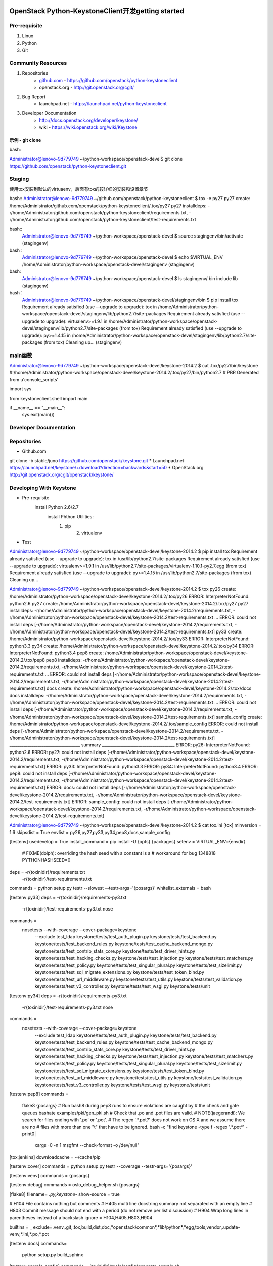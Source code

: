 OpenStack Python-KeystoneClient开发getting started
==================================================
Pre-requisite
-------------
1. Linux
2. Python
3. Git

Community Resources
-------------------
1. Repositories
    * `github.com`_ - https://github.com/openstack/python-keystoneclient
    * openstack.org - http://git.openstack.org/cgit/
2. Bug Report
	* launchpad.net - https://launchpad.net/python-keystoneclient
3. Developer Documentation
	* http://docs.openstack.org/developer/keystone/
	* wiki - https://wiki.openstack.org/wiki/Keystone
	
	.. _github.com: https://github.com/

示例 - git clone 
^^^^^^^^^^^^^^^^
bash: 

.. code:: bash

Administrator@lenovo-9d779749 ~/python-workspace/openstack-devel$
git clone https://github.com/openstack/python-keystoneclient.git


Staging
-------
使用tox安装到默认的virtuaenv，后面有tox的较详细的安装和设置章节

bash::
Administrator@lenovo-9d779749 ~/github.com/openstack/python-keystoneclient
$ tox -e py27
py27 create: /home/Administrator/github.com/openstack/python-keystoneclient/.tox/py27
py27 installdeps: -r/home/Administrator/github.com/openstack/python-keystoneclient/requirements.txt, -r/home/Administrator/github.com/openstack/python-keystoneclient/test-requirements.txt



bash::
    Administrator@lenovo-9d779749 ~/python-workspace/openstack-devel
    $ source stagingenv/bin/activate
    (stagingenv)

bash：
    Administrator@lenovo-9d779749 ~/python-workspace/openstack-devel
    $ echo $VIRTUAL_ENV
    /home/Administrator/python-workspace/openstack-devel/stagingenv
    (stagingenv)

bash:
    Administrator@lenovo-9d779749 ~/python-workspace/openstack-devel
    $ ls stagingenv/
    bin  include  lib
    (stagingenv)


bash：
    Administrator@lenovo-9d779749 ~/python-workspace/openstack-devel/stagingenv/bin
    $ pip install tox
    Requirement already satisfied (use --upgrade to upgrade): tox in /home/Administrator/python-workspace/openstack-devel/stagingenv/lib/python2.7/site-packages
    Requirement already satisfied (use --upgrade to upgrade): virtualenv>=1.9.1 in /home/Administrator/python-workspace/openstack-devel/stagingenv/lib/python2.7/site-packages (from tox)
    Requirement already satisfied (use --upgrade to upgrade): py>=1.4.15 in /home/Administrator/python-workspace/openstack-devel/stagingenv/lib/python2.7/site-packages (from tox)
    Cleaning up...
    (stagingenv)



main函数
--------
Administrator@lenovo-9d779749 ~/python-workspace/openstack-devel/keystone-2014.2
$ cat .tox/py27/bin/keystone
#!/home/Administrator/python-workspace/openstack-devel/keystone-2014.2/.tox/py27/bin/python2.7
# PBR Generated from u'console_scripts'

import sys

from keystoneclient.shell import main


if __name__ == "__main__":
    sys.exit(main())


	
Developer Documentation
-----------------------


Repositories
------------
* Github.com
git clone -b stable/juno https://github.com/openstack/keystone.git
* Launchpad.net
https://launchpad.net/keystone/+download?direction=backwards&start=50
* OpenStack.org
http://git.openstack.org/cgit/openstack/keystone/

Developing With Keystone
------------------------
* Pre-requisite
    install Python 2.6/2.7 
	install Phthon Utilities:
	    1. pip
		2. virtualenv
* Test
Administrator@lenovo-9d779749 ~/python-workspace/openstack-devel/keystone-2014.2
$ pip install tox
Requirement already satisfied (use --upgrade to upgrade): tox in /usr/lib/python2.7/site-packages
Requirement already satisfied (use --upgrade to upgrade): virtualenv>=1.9.1 in /usr/lib/python2.7/site-packages/virtualenv-1.10.1-py2.7.egg (from tox)
Requirement already satisfied (use --upgrade to upgrade): py>=1.4.15 in /usr/lib/python2.7/site-packages (from tox)
Cleaning up...

Administrator@lenovo-9d779749 ~/python-workspace/openstack-devel/keystone-2014.2
$ tox
py26 create: /home/Administrator/python-workspace/openstack-devel/keystone-2014.2/.tox/py26
ERROR: InterpreterNotFound: python2.6
py27 create: /home/Administrator/python-workspace/openstack-devel/keystone-2014.2/.tox/py27
py27 installdeps: -r/home/Administrator/python-workspace/openstack-devel/keystone-2014.2/requirements.txt, -r/home/Administrator/python-workspace/openstack-devel/keystone-2014.2/test-requirements.txt
...
ERROR: could not install deps [-r/home/Administrator/python-workspace/openstack-devel/keystone-2014.2/requirements.txt, -r/home/Administrator/python-workspace/openstack-devel/keystone-2014.2/test-requirements.txt]
py33 create: /home/Administrator/python-workspace/openstack-devel/keystone-2014.2/.tox/py33
ERROR: InterpreterNotFound: python3.3
py34 create: /home/Administrator/python-workspace/openstack-devel/keystone-2014.2/.tox/py34
ERROR: InterpreterNotFound: python3.4
pep8 create: /home/Administrator/python-workspace/openstack-devel/keystone-2014.2/.tox/pep8
pep8 installdeps: -r/home/Administrator/python-workspace/openstack-devel/keystone-2014.2/requirements.txt, -r/home/Administrator/python-workspace/openstack-devel/keystone-2014.2/test-requirements.txt
...
ERROR: could not install deps [-r/home/Administrator/python-workspace/openstack-devel/keystone-2014.2/requirements.txt, -r/home/Administrator/python-workspace/openstack-devel/keystone-2014.2/test-requirements.txt]
docs create: /home/Administrator/python-workspace/openstack-devel/keystone-2014.2/.tox/docs
docs installdeps: -r/home/Administrator/python-workspace/openstack-devel/keystone-2014.2/requirements.txt, -r/home/Administrator/python-workspace/openstack-devel/keystone-2014.2/test-requirements.txt
...
ERROR: could not install deps [-r/home/Administrator/python-workspace/openstack-devel/keystone-2014.2/requirements.txt, -r/home/Administrator/python-workspace/openstack-devel/keystone-2014.2/test-requirements.txt]
sample_config create: /home/Administrator/python-workspace/openstack-devel/keystone-2014.2/.tox/sample_config
ERROR: could not install deps [-r/home/Administrator/python-workspace/openstack-devel/keystone-2014.2/requirements.txt, -r/home/Administrator/python-workspace/openstack-devel/keystone-2014.2/test-requirements.txt]
___________________________________ summary ____________________________________
ERROR:   py26: InterpreterNotFound: python2.6
ERROR:   py27: could not install deps [-r/home/Administrator/python-workspace/openstack-devel/keystone-2014.2/requirements.txt, -r/home/Administrator/python-workspace/openstack-devel/keystone-2014.2/test-requirements.txt]
ERROR:   py33: InterpreterNotFound: python3.3
ERROR:   py34: InterpreterNotFound: python3.4
ERROR:   pep8: could not install deps [-r/home/Administrator/python-workspace/openstack-devel/keystone-2014.2/requirements.txt, -r/home/Administrator/python-workspace/openstack-devel/keystone-2014.2/test-requirements.txt]
ERROR:   docs: could not install deps [-r/home/Administrator/python-workspace/openstack-devel/keystone-2014.2/requirements.txt, -r/home/Administrator/python-workspace/openstack-devel/keystone-2014.2/test-requirements.txt]
ERROR:   sample_config: could not install deps [-r/home/Administrator/python-workspace/openstack-devel/keystone-2014.2/requirements.txt, -r/home/Administrator/python-workspace/openstack-devel/keystone-2014.2/test-requirements.txt]

Administrator@lenovo-9d779749 ~/python-workspace/openstack-devel/keystone-2014.2
$ cat tox.ini
[tox]
minversion = 1.6
skipsdist = True
envlist = py26,py27,py33,py34,pep8,docs,sample_config

[testenv]
usedevelop = True
install_command = pip install -U {opts} {packages}
setenv = VIRTUAL_ENV={envdir}
         # FIXME(dolph): overriding the hash seed with a constant is a
         # workaround for bug 1348818
         PYTHONHASHSEED=0
deps = -r{toxinidir}/requirements.txt
       -r{toxinidir}/test-requirements.txt
commands = python setup.py testr --slowest --testr-args='{posargs}'
whitelist_externals = bash

[testenv:py33]
deps = -r{toxinidir}/requirements-py3.txt
       -r{toxinidir}/test-requirements-py3.txt
       nose
commands =
  nosetests --with-coverage --cover-package=keystone \
      --exclude test_ldap \
      keystone/tests/test_auth_plugin.py \
      keystone/tests/test_backend.py \
      keystone/tests/test_backend_rules.py \
      keystone/tests/test_cache_backend_mongo.py \
      keystone/tests/test_contrib_stats_core.py \
      keystone/tests/test_driver_hints.py \
      keystone/tests/test_hacking_checks.py \
      keystone/tests/test_injection.py \
      keystone/tests/test_matchers.py \
      keystone/tests/test_policy.py \
      keystone/tests/test_singular_plural.py \
      keystone/tests/test_sizelimit.py \
      keystone/tests/test_sql_migrate_extensions.py \
      keystone/tests/test_token_bind.py \
      keystone/tests/test_url_middleware.py \
      keystone/tests/test_utils.py \
      keystone/tests/test_validation.py \
      keystone/tests/test_v3_controller.py \
      keystone/tests/test_wsgi.py \
      keystone/tests/unit

[testenv:py34]
deps = -r{toxinidir}/requirements-py3.txt
       -r{toxinidir}/test-requirements-py3.txt
       nose
commands =
  nosetests --with-coverage --cover-package=keystone \
      --exclude test_ldap \
      keystone/tests/test_auth_plugin.py \
      keystone/tests/test_backend.py \
      keystone/tests/test_backend_rules.py \
      keystone/tests/test_cache_backend_mongo.py \
      keystone/tests/test_contrib_stats_core.py \
      keystone/tests/test_driver_hints.py \
      keystone/tests/test_hacking_checks.py \
      keystone/tests/test_injection.py \
      keystone/tests/test_matchers.py \
      keystone/tests/test_policy.py \
      keystone/tests/test_singular_plural.py \
      keystone/tests/test_sizelimit.py \
      keystone/tests/test_sql_migrate_extensions.py \
      keystone/tests/test_token_bind.py \
      keystone/tests/test_url_middleware.py \
      keystone/tests/test_utils.py \
      keystone/tests/test_validation.py \
      keystone/tests/test_v3_controller.py \
      keystone/tests/test_wsgi.py \
      keystone/tests/unit

[testenv:pep8]
commands =
  flake8 {posargs}
  # Run bash8 during pep8 runs to ensure violations are caught by
  # the check and gate queues
  bashate examples/pki/gen_pki.sh
  # Check that .po and .pot files are valid.
  # NOTE(jaegerandi): We search for files ending with '.po' or '.pot'.
  # The regex '.*\.pot?' does not work on OS X and we assume there are no
  # files with more than one "t" that have to be ignored.
  bash -c "find keystone -type f -regex '.*\.pot*' -print0| \
           xargs -0 -n 1 msgfmt --check-format -o /dev/null"

[tox:jenkins]
downloadcache = ~/cache/pip

[testenv:cover]
commands = python setup.py testr --coverage --testr-args='{posargs}'

[testenv:venv]
commands = {posargs}

[testenv:debug]
commands = oslo_debug_helper.sh {posargs}

[flake8]
filename= *.py,keystone-*
show-source = true

# H104  File contains nothing but comments
# H405  multi line docstring summary not separated with an empty line
# H803  Commit message should not end with a period (do not remove per list discussion)
# H904  Wrap long lines in parentheses instead of a backslash
ignore = H104,H405,H803,H904

builtins = _
exclude=.venv,.git,.tox,build,dist,doc,*openstack/common*,*lib/python*,*egg,tools,vendor,.update-venv,*.ini,*.po,*.pot

[testenv:docs]
commands=
    python setup.py build_sphinx

[testenv:sample_config]
commands = {toxinidir}/tools/config/generate_sample.sh

[hacking]
import_exceptions =
  keystone.i18n
local-check-factory = keystone.hacking.checks.factory

Administrator@lenovo-9d779749 ~/python-workspace/openstack-devel/keystone-2014.2
$ ls .tox
log  pep8  py27  sample_config

Administrator@lenovo-9d779749 ~/python-workspace/openstack-devel/keystone-2014.2
$ ls .tox/py27/
bin  etc  include  lib  log

Administrator@lenovo-9d779749 ~/python-workspace/openstack-devel/keystone-2014.2
$ ls .tox/py27/bin/
activate          easy_install      migrate-repository           pip-2.7
activate.csh      easy_install-2.7  netaddr                      pybabel
activate.fish     jsonschema        oslo-config-generator        python
activate_this.py  keystone          oslo-messaging-zmq-receiver  python2
bashate           migrate           pip                          python2.7




tox
===
https://pypi.python.org/pypi/tox/1.8.1
https://testrun.org/tox/latest/

Administrator@lenovo-9d779749 ~/python-workspace/openstack-devel/keystone-2014.2
$ tox --version
1.6.1 imported from /usr/lib/python2.7/site-packages/tox/__init__.pyc

Administrator@lenovo-9d779749 ~/python-workspace/openstack-devel/keystone-2014.2
$ pip install --upgrade tox
Cannot fetch index base URL http://pypi.douban.com/simple/
http://pypi.douban.com/simple/tox/ uses an insecure transport scheme (http). Consider using https if pypi.douban.com has it available
Downloading/unpacking tox from http://pypi.douban.com/packages/source/t/tox/tox-1.8.1.tar.gz#md5=c4423cc6512932b37e5b0d1faa87bef2
  Downloading tox-1.8.1.tar.gz (90kB): 90kB downloaded
  Running setup.py (path:/tmp/pip_build_Administrator/tox/setup.py) egg_info for package tox

Downloading/unpacking virtualenv>=1.11.2 (from tox)
  http://pypi.douban.com/simple/virtualenv/ uses an insecure transport scheme (http). Consider using https if pypi.douban.com has it available
  Downloading virtualenv-1.11.6-py2.py3-none-any.whl (1.6MB): 1.6MB downloaded
http://pypi.douban.com/simple/py/ uses an insecure transport scheme (http). Consider using https if pypi.douban.com has it available
Downloading/unpacking py>=1.4.17 from http://pypi.douban.com/packages/source/p/py/py-1.4.26.tar.gz#md5=30c3fd92a53f1a5ed6f3591c1fe75c0e (from tox)
  Downloading py-1.4.26.tar.gz (190kB): 190kB downloaded
  Running setup.py (path:/tmp/pip_build_Administrator/py/setup.py) egg_info for package py

Installing collected packages: tox, virtualenv, py
  Found existing installation: tox 1.6.1
    Uninstalling tox:
      Successfully uninstalled tox
  Running setup.py install for tox

    Installing tox script to /usr/bin
    Installing tox-quickstart script to /usr/bin
  Found existing installation: virtualenv 1.10.1
    Uninstalling virtualenv:
      Successfully uninstalled virtualenv
  Found existing installation: py 1.4.18
    Uninstalling py:
      Successfully uninstalled py
  Running setup.py install for py

Successfully installed tox virtualenv py
Cleaning up...

Administrator@lenovo-9d779749 ~/python-workspace/openstack-devel/keystone-2014.2
$ tox -e py27
...

Pypi Mirror
===========
Administrator@lenovo-9d779749 ~/python-workspace/openstack-devel/keystone-2014.2
$ cat ~/.pip/pip.conf
[global]
#index-url=https://pypi.python.org/simple
index-url=http://pypi.douban.com/simple

http://www.pypi-mirrors.org/
https://pypi.python.org/mirrors